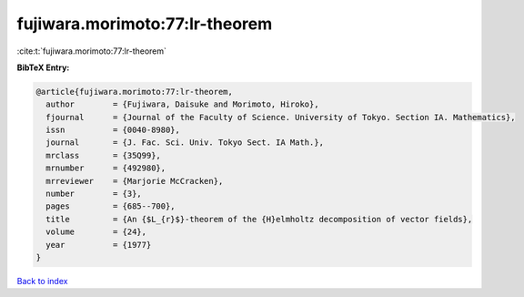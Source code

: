 fujiwara.morimoto:77:lr-theorem
===============================

:cite:t:`fujiwara.morimoto:77:lr-theorem`

**BibTeX Entry:**

.. code-block:: bibtex

   @article{fujiwara.morimoto:77:lr-theorem,
     author        = {Fujiwara, Daisuke and Morimoto, Hiroko},
     fjournal      = {Journal of the Faculty of Science. University of Tokyo. Section IA. Mathematics},
     issn          = {0040-8980},
     journal       = {J. Fac. Sci. Univ. Tokyo Sect. IA Math.},
     mrclass       = {35Q99},
     mrnumber      = {492980},
     mrreviewer    = {Marjorie McCracken},
     number        = {3},
     pages         = {685--700},
     title         = {An {$L_{r}$}-theorem of the {H}elmholtz decomposition of vector fields},
     volume        = {24},
     year          = {1977}
   }

`Back to index <../By-Cite-Keys.html>`_
